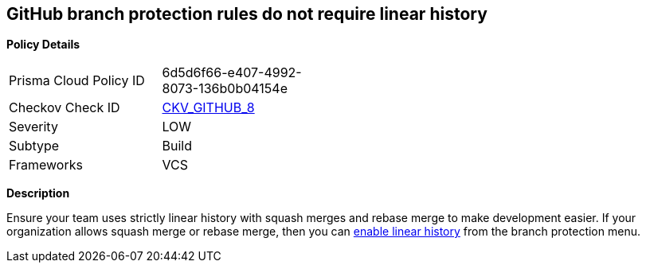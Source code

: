 == GitHub branch protection rules do not require linear history


*Policy Details* 

[width=45%]
[cols="1,1"]
|=== 
|Prisma Cloud Policy ID 
| 6d5d6f66-e407-4992-8073-136b0b04154e

|Checkov Check ID 
| https://github.com/bridgecrewio/checkov/tree/master/checkov/github/checks/require_linear_history.py[CKV_GITHUB_8]

|Severity
|LOW

|Subtype
|Build

|Frameworks
|VCS

|=== 



*Description* 


Ensure your team uses strictly linear history with squash merges and rebase merge to make development easier.
If your organization allows squash merge or rebase merge, then you can https://docs.github.com/en/repositories/configuring-branches-and-merges-in-your-repository/defining-the-mergeability-of-pull-requests/about-protected-branches#require-linear-history[enable linear history] from the branch protection menu.


//image::caefc3a-Screen_Shot_2022-08-19_at_5.14.45_PM.png
